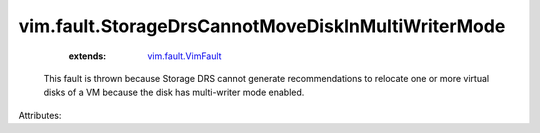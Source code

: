 .. _vim.fault.VimFault: ../../vim/fault/VimFault.rst


vim.fault.StorageDrsCannotMoveDiskInMultiWriterMode
===================================================
    :extends:

        `vim.fault.VimFault`_

  This fault is thrown because Storage DRS cannot generate recommendations to relocate one or more virtual disks of a VM because the disk has multi-writer mode enabled.

Attributes:




